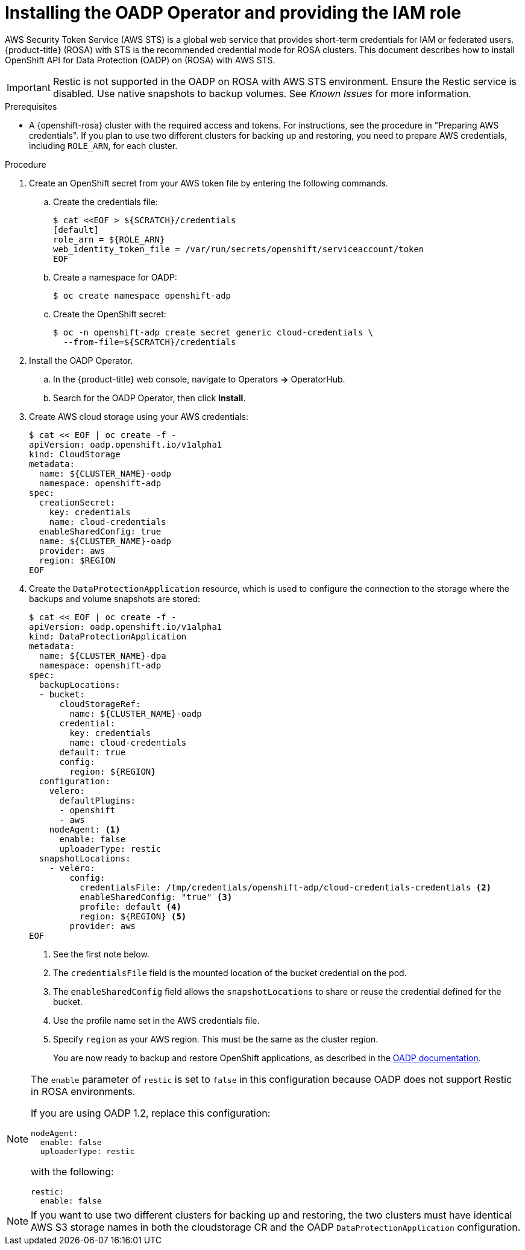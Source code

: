 // Module included in the following assemblies:
//
// * rosa_backing_up_and_restoring_applications/backing-up-applications.adoc

:_mod-docs-content-type: PROCEDURE
[id="oadp-installing-oadp-rosa-sts_{context}"]
= Installing the OADP Operator and providing the IAM role

AWS Security Token Service (AWS STS) is a global web service that provides short-term credentials for IAM or federated users. {product-title} (ROSA) with STS is the recommended credential mode for ROSA clusters. This document describes how to install OpenShift API for Data Protection (OADP) on (ROSA) with AWS STS.


[IMPORTANT]
====
Restic is not supported in the OADP on ROSA with AWS STS environment. Ensure the Restic service is disabled. Use native snapshots to backup volumes. See _Known Issues_ for more information.
====

.Prerequisites

* A {openshift-rosa} cluster with the required access and tokens. For instructions, see the procedure in "Preparing AWS credentials". If you plan to use two different clusters for backing up and restoring, you need to prepare AWS credentials, including `ROLE_ARN`, for each cluster.


.Procedure

. Create an OpenShift secret from your AWS token file by entering the following commands.

.. Create the credentials file:
+
[source,terminal]
----
$ cat <<EOF > ${SCRATCH}/credentials
[default]
role_arn = ${ROLE_ARN}
web_identity_token_file = /var/run/secrets/openshift/serviceaccount/token
EOF
----

.. Create a namespace for OADP:
+
[source,terminal]
----
$ oc create namespace openshift-adp
----

.. Create the OpenShift secret:
+
[source,terminal]
----
$ oc -n openshift-adp create secret generic cloud-credentials \
  --from-file=${SCRATCH}/credentials
----

. Install the OADP Operator.
.. In the {product-title} web console, navigate to Operators *->* OperatorHub.
.. Search for the OADP Operator, then click *Install*.

. Create AWS cloud storage using your AWS credentials:
+
[source,terminal]
----
$ cat << EOF | oc create -f -
apiVersion: oadp.openshift.io/v1alpha1
kind: CloudStorage
metadata:
  name: ${CLUSTER_NAME}-oadp
  namespace: openshift-adp
spec:
  creationSecret:
    key: credentials
    name: cloud-credentials
  enableSharedConfig: true
  name: ${CLUSTER_NAME}-oadp
  provider: aws
  region: $REGION
EOF
----

. Create the `DataProtectionApplication` resource, which is used to configure the connection to the storage where the backups and volume snapshots are stored:
+
[source,terminal]
----
$ cat << EOF | oc create -f -
apiVersion: oadp.openshift.io/v1alpha1
kind: DataProtectionApplication
metadata:
  name: ${CLUSTER_NAME}-dpa
  namespace: openshift-adp
spec:
  backupLocations:
  - bucket:
      cloudStorageRef:
        name: ${CLUSTER_NAME}-oadp
      credential:
        key: credentials
        name: cloud-credentials
      default: true
      config:
        region: ${REGION}
  configuration:
    velero:
      defaultPlugins:
      - openshift
      - aws
    nodeAgent: <1>
      enable: false
      uploaderType: restic
  snapshotLocations:
    - velero:
        config:
          credentialsFile: /tmp/credentials/openshift-adp/cloud-credentials-credentials <2>
          enableSharedConfig: "true" <3>
          profile: default <4>
          region: ${REGION} <5>
        provider: aws
EOF
----
<1> See the first note below.
<2> The `credentialsFile` field is the mounted location of the bucket credential on the pod.
<3> The `enableSharedConfig` field allows the `snapshotLocations` to share or reuse the credential defined for the bucket.
<4> Use the profile name set in the AWS credentials file.
<5> Specify `region` as your AWS region. This must be the same as the cluster region.
+
You are now ready to backup and restore OpenShift applications, as described in the link:https://docs.openshift.com/container-platform/4.11/backup_and_restore/application_backup_and_restore/backing_up_and_restoring/backing-up-applications.html[OADP documentation].

[NOTE]
====
The `enable` parameter of `restic` is set to `false` in this configuration because OADP does not support Restic in ROSA environments.

If you are using OADP 1.2, replace this configuration:
[source,terminal]

----
nodeAgent:
  enable: false
  uploaderType: restic
----
with the following:

[source,terminal]
----
restic:
  enable: false
----
====

[NOTE]
====
If you want to use two different clusters for backing up and restoring, the two clusters must have identical AWS S3 storage names in both the cloudstorage CR and the OADP `DataProtectionApplication` configuration.
====